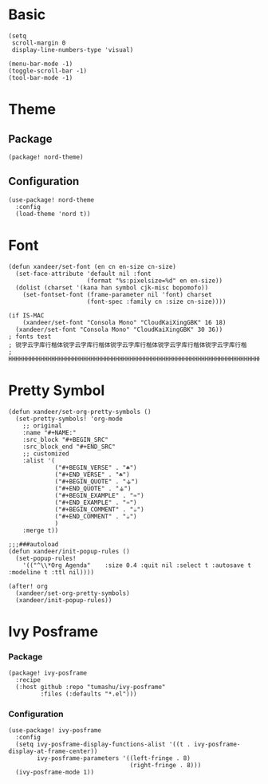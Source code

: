 * Basic

#+BEGIN_SRC elisp
(setq
 scroll-margin 0
 display-line-numbers-type 'visual)

(menu-bar-mode -1)
(toggle-scroll-bar -1)
(tool-bar-mode -1)
#+END_SRC

* Theme

** Package

#+header: :tangle (concat (file-name-directory (buffer-file-name)) "packages.el")
#+BEGIN_SRC elisp
(package! nord-theme)
#+END_SRC

** Configuration

#+BEGIN_SRC elisp
(use-package! nord-theme
  :config
  (load-theme 'nord t))
#+END_SRC

* Font

#+BEGIN_SRC elisp
(defun xandeer/set-font (en cn en-size cn-size)
  (set-face-attribute 'default nil :font
                      (format "%s:pixelsize=%d" en en-size))
  (dolist (charset '(kana han symbol cjk-misc bopomofo))
    (set-fontset-font (frame-parameter nil 'font) charset
                      (font-spec :family cn :size cn-size))))

(if IS-MAC
    (xandeer/set-font "Consola Mono" "CloudKaiXingGBK" 16 18)
  (xandeer/set-font "Consola Mono" "CloudKaiXingGBK" 30 36))
; fonts test
; 锐字云字库行楷体锐字云字库行楷体锐字云字库行楷体锐字云字库行楷体锐字云字库行楷
; HHHHHHHHHHHHHHHHHHHHHHHHHHHHHHHHHHHHHHHHHHHHHHHHHHHHHHHHHHHHHHHHHHHHHHHHHHHHHH
#+END_SRC

* Pretty Symbol

#+BEGIN_SRC elisp
(defun xandeer/set-org-pretty-symbols ()
  (set-pretty-symbols! 'org-mode
    ;; original
    :name "#+NAME:"
    :src_block "#+BEGIN_SRC"
    :src_block_end "#+END_SRC"
    ;; customized
    :alist '(
             ("#+BEGIN_VERSE" . "☘")
             ("#+END_VERSE" . "☘")
             ("#+BEGIN_QUOTE" . "⚶")
             ("#+END_QUOTE" . "⚶")
             ("#+BEGIN_EXAMPLE" . "♒")
             ("#+END_EXAMPLE" . "♒")
             ("#+BEGIN_COMMENT" . "☕")
             ("#+END_COMMENT" . "☕")
             )
    :merge t))

;;;###autoload
(defun xandeer/init-popup-rules ()
  (set-popup-rules!
    '(("^\\*Org Agenda"    :size 0.4 :quit nil :select t :autosave t :modeline t :ttl nil))))

(after! org
  (xandeer/set-org-pretty-symbols)
  (xandeer/init-popup-rules))
#+END_SRC

* Ivy Posframe

*** Package

#+header: :tangle (concat (file-name-directory (buffer-file-name)) "packages.el")
#+BEGIN_SRC elisp
(package! ivy-posframe
  :recipe
  (:host github :repo "tumashu/ivy-posframe"
         :files (:defaults "*.el")))
#+END_SRC

*** Configuration

#+BEGIN_SRC elisp
(use-package! ivy-posframe
  :config
  (setq ivy-posframe-display-functions-alist '((t . ivy-posframe-display-at-frame-center))
        ivy-posframe-parameters '((left-fringe . 8)
                                  (right-fringe . 8)))
  (ivy-posframe-mode 1))
#+END_SRC

